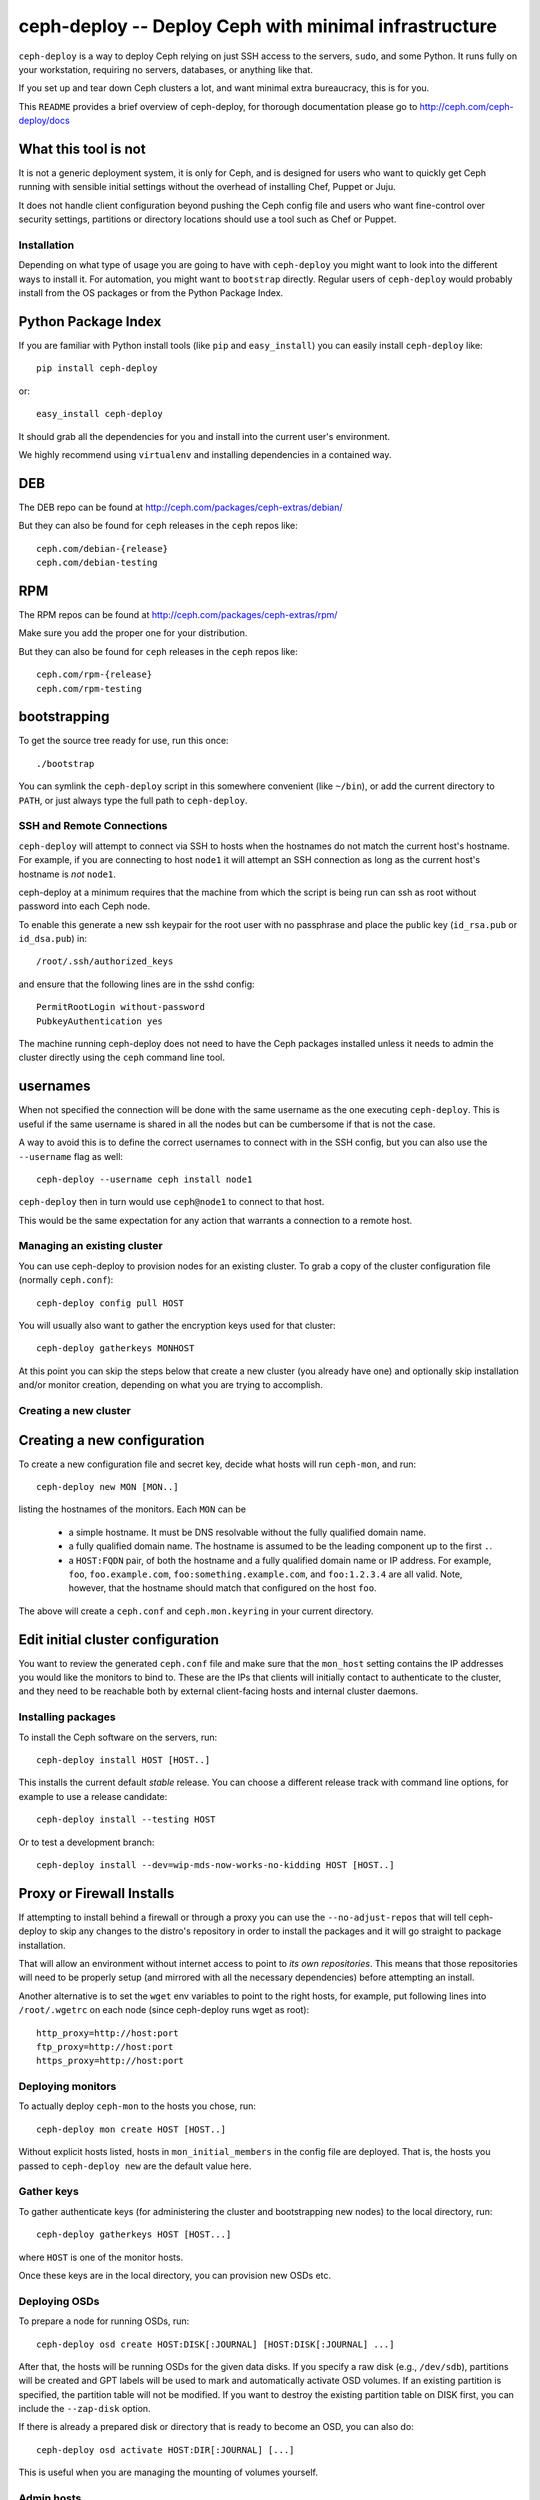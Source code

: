 ========================================================
 ceph-deploy -- Deploy Ceph with minimal infrastructure
========================================================

``ceph-deploy`` is a way to deploy Ceph relying on just SSH access to
the servers, ``sudo``, and some Python. It runs fully on your
workstation, requiring no servers, databases, or anything like that.

If you set up and tear down Ceph clusters a lot, and want minimal
extra bureaucracy, this is for you.

This ``README`` provides a brief overview of ceph-deploy, for thorough
documentation please go to http://ceph.com/ceph-deploy/docs

.. _what this tool is not:

What this tool is not
---------------------
It is not a generic deployment system, it is only for Ceph, and is designed
for users who want to quickly get Ceph running with sensible initial settings
without the overhead of installing Chef, Puppet or Juju.

It does not handle client configuration beyond pushing the Ceph config file
and users who want fine-control over security settings, partitions or directory
locations should use a tool such as Chef or Puppet.


Installation
============
Depending on what type of usage you are going to have with ``ceph-deploy`` you
might want to look into the different ways to install it. For automation, you
might want to ``bootstrap`` directly. Regular users of ``ceph-deploy`` would
probably install from the OS packages or from the Python Package Index.

Python Package Index
--------------------
If you are familiar with Python install tools (like ``pip`` and
``easy_install``) you can easily install ``ceph-deploy`` like::

    pip install ceph-deploy

or::

    easy_install ceph-deploy


It should grab all the dependencies for you and install into the current user's
environment.

We highly recommend using ``virtualenv`` and installing dependencies in
a contained way.


DEB
---
The DEB repo can be found at http://ceph.com/packages/ceph-extras/debian/

But they can also be found for ``ceph`` releases in the ``ceph`` repos like::

     ceph.com/debian-{release}
     ceph.com/debian-testing

RPM
---
The RPM repos can be found at http://ceph.com/packages/ceph-extras/rpm/

Make sure you add the proper one for your distribution.

But they can also be found for ``ceph`` releases in the ``ceph`` repos like::

     ceph.com/rpm-{release}
     ceph.com/rpm-testing


bootstrapping
-------------
To get the source tree ready for use, run this once::

  ./bootstrap

You can symlink the ``ceph-deploy`` script in this somewhere
convenient (like ``~/bin``), or add the current directory to ``PATH``,
or just always type the full path to ``ceph-deploy``.


SSH and Remote Connections
==========================
``ceph-deploy`` will attempt to connect via SSH to hosts when the hostnames do
not match the current host's hostname. For example, if you are connecting to
host ``node1`` it will attempt an SSH connection as long as the current host's
hostname is *not* ``node1``.

ceph-deploy at a minimum requires that the machine from which the script is
being run can ssh as root without password into each Ceph node.

To enable this generate a new ssh keypair for the root user with no passphrase
and place the public key (``id_rsa.pub`` or ``id_dsa.pub``) in::

    /root/.ssh/authorized_keys

and ensure that the following lines are in the sshd config::

    PermitRootLogin without-password
    PubkeyAuthentication yes

The machine running ceph-deploy does not need to have the Ceph packages
installed unless it needs to admin the cluster directly using the ``ceph``
command line tool.


usernames
---------
When not specified the connection will be done with the same username as the
one executing ``ceph-deploy``. This is useful if the same username is shared in
all the nodes but can be cumbersome if that is not the case.

A way to avoid this is to define the correct usernames to connect with in the
SSH config, but you can also use the ``--username`` flag as well::

    ceph-deploy --username ceph install node1

``ceph-deploy`` then in turn would use ``ceph@node1`` to connect to that host.

This would be the same expectation for any action that warrants a connection to
a remote host.


Managing an existing cluster
============================

You can use ceph-deploy to provision nodes for an existing cluster.
To grab a copy of the cluster configuration file (normally
``ceph.conf``)::

 ceph-deploy config pull HOST

You will usually also want to gather the encryption keys used for that
cluster::

    ceph-deploy gatherkeys MONHOST

At this point you can skip the steps below that create a new cluster
(you already have one) and optionally skip installation and/or monitor
creation, depending on what you are trying to accomplish.


Creating a new cluster
======================

Creating a new configuration
----------------------------

To create a new configuration file and secret key, decide what hosts
will run ``ceph-mon``, and run::

  ceph-deploy new MON [MON..]

listing the hostnames of the monitors.  Each ``MON`` can be

 * a simple hostname.  It must be DNS resolvable without the fully
   qualified domain name.
 * a fully qualified domain name.  The hostname is assumed to be the
   leading component up to the first ``.``.
 * a ``HOST:FQDN`` pair, of both the hostname and a fully qualified
   domain name or IP address.  For example, ``foo``,
   ``foo.example.com``, ``foo:something.example.com``, and
   ``foo:1.2.3.4`` are all valid.  Note, however, that the hostname
   should match that configured on the host ``foo``.

The above will create a ``ceph.conf`` and ``ceph.mon.keyring`` in your
current directory.


Edit initial cluster configuration
----------------------------------

You want to review the generated ``ceph.conf`` file and make sure that
the ``mon_host`` setting contains the IP addresses you would like the
monitors to bind to.  These are the IPs that clients will initially
contact to authenticate to the cluster, and they need to be reachable
both by external client-facing hosts and internal cluster daemons.

Installing packages
===================

To install the Ceph software on the servers, run::

  ceph-deploy install HOST [HOST..]

This installs the current default *stable* release. You can choose a
different release track with command line options, for example to use
a release candidate::

  ceph-deploy install --testing HOST

Or to test a development branch::

  ceph-deploy install --dev=wip-mds-now-works-no-kidding HOST [HOST..]


Proxy or Firewall Installs
--------------------------
If attempting to install behind a firewall or through a proxy you can
use the ``--no-adjust-repos`` that will tell ceph-deploy to skip any changes
to the distro's repository in order to install the packages and it will go
straight to package installation.

That will allow an environment without internet access to point to *its own
repositories*. This means that those repositories will need to be properly
setup (and mirrored with all the necessary dependencies) before attempting an
install.

Another alternative is to set the ``wget`` env variables to point to the right
hosts, for example, put following lines into ``/root/.wgetrc`` on each node
(since ceph-deploy runs wget as root)::

    http_proxy=http://host:port
    ftp_proxy=http://host:port
    https_proxy=http://host:port



Deploying monitors
==================

To actually deploy ``ceph-mon`` to the hosts you chose, run::

  ceph-deploy mon create HOST [HOST..]

Without explicit hosts listed, hosts in ``mon_initial_members`` in the
config file are deployed. That is, the hosts you passed to
``ceph-deploy new`` are the default value here.

Gather keys
===========

To gather authenticate keys (for administering the cluster and
bootstrapping new nodes) to the local directory, run::

  ceph-deploy gatherkeys HOST [HOST...]

where ``HOST`` is one of the monitor hosts.

Once these keys are in the local directory, you can provision new OSDs etc.


Deploying OSDs
==============

To prepare a node for running OSDs, run::

  ceph-deploy osd create HOST:DISK[:JOURNAL] [HOST:DISK[:JOURNAL] ...]

After that, the hosts will be running OSDs for the given data disks.
If you specify a raw disk (e.g., ``/dev/sdb``), partitions will be
created and GPT labels will be used to mark and automatically activate
OSD volumes.  If an existing partition is specified, the partition
table will not be modified.  If you want to destroy the existing
partition table on DISK first, you can include the ``--zap-disk``
option.

If there is already a prepared disk or directory that is ready to become an
OSD, you can also do::

    ceph-deploy osd activate HOST:DIR[:JOURNAL] [...]

This is useful when you are managing the mounting of volumes yourself.


Admin hosts
===========

To prepare a host with a ``ceph.conf`` and ``ceph.client.admin.keyring``
keyring so that it can administer the cluster, run::

  ceph-deploy admin HOST [HOST ...]

Forget keys
===========

The ``new`` and ``gatherkeys`` put some Ceph authentication keys in keyrings in
the local directory.  If you are worried about them being there for security
reasons, run::

  ceph-deploy forgetkeys

and they will be removed.  If you need them again later to deploy additional
nodes, simply re-run::

  ceph-deploy gatherkeys HOST [HOST...]

and they will be retrieved from an existing monitor node.

Multiple clusters
=================

All of the above commands take a ``--cluster=NAME`` option, allowing
you to manage multiple clusters conveniently from one workstation.
For example::

  ceph-deploy --cluster=us-west new
  vi us-west.conf
  ceph-deploy --cluster=us-west mon

FAQ
===

Before anything
---------------
Make sure you have the latest version of ``ceph-deploy``. It is actively
developed and releases are coming weekly (on average). The most recent versions
of ``ceph-deploy`` will have a ``--version`` flag you can use, otherwise check
with your package manager and update if there is anything new.

Why is feature X not implemented?
---------------------------------
Usually, features are added when/if it is sensible for someone that wants to
get started with ceph and said feature would make sense in that context.  If
you believe this is the case and you've read "`what this tool is not`_" and
still think feature ``X`` should exist in ceph-deploy, open a feature request
in the ceph tracker: http://tracker.ceph.com/projects/devops/issues

A command gave me an error, what is going on?
---------------------------------------------
Most of the commands for ``ceph-deploy`` are meant to be run remotely in a host
that you have configured when creating the initial config. If a given command
is not working as expected try to run the command that failed in the remote
host and assert the behavior there.

If the behavior in the remote host is the same, then it is probably not
something wrong with ``ceph-deploy`` per-se. Make sure you capture the output
of both the ``ceph-deploy`` output and the output of the command in the remote
host.

Issues with monitors
--------------------
If your monitors are not starting, make sure that the ``{hostname}`` you used
when you ran ``ceph-deploy mon create {hostname}`` match the actual ``hostname -s``
in the remote host.

Newer versions of ``ceph-deploy`` should warn you if the results are different
but that might prevent the monitors from reaching quorum.

Developing ceph-deploy
======================
Now that you have cracked your teeth on Ceph, you might find that you want to
contribute to ceph-deploy.

Resources
---------
Bug tracking: http://tracker.ceph.com/projects/devops/issues

Mailing list and IRC info is the same as ceph http://ceph.com/resources/mailing-list-irc/

Submitting Patches
------------------
Please add test cases to cover any code you add. You can test your changes
by running ``tox`` (You will also need ``mock`` and ``pytest`` ) from inside
the git clone

When creating a commit message please use ``git commit -s`` or otherwise add
``Signed-off-by: Your Name <email@address.dom>`` to your commit message.

Patches can then be submitted by a pull request on GitHub.
